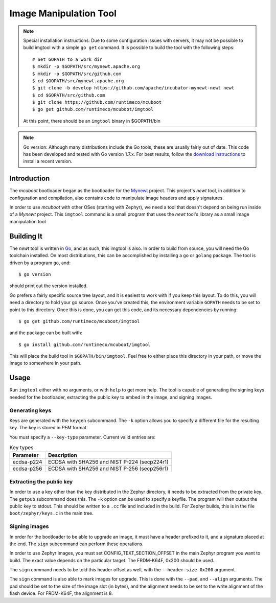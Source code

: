 Image Manipulation Tool
#######################

.. note:: Special installation instructions:
   Due to some configuration issues with servers, it may not be
   possible to build imgtool with a simple ``go get`` command.  It is
   possible to build the tool with the following steps::

       # Set GOPATH to a work dir
       $ mkdir -p $GOPATH/src/mynewt.apache.org
       $ mkdir -p $GOPATH/src/github.com
       $ cd $GOPATH/src/mynewt.apache.org
       $ git clone -b develop https://github.com/apache/incubator-mynewt-newt newt
       $ cd $GOPATH/src/github.com
       $ git clone https://github.com/runtimeco/mcuboot
       $ go get github.com/runtimeco/mcuboot/imgtool

   At this point, there should be an ``imgtool`` binary in $GOPATH/bin

.. note:: Go version:
   Although many distributions include the Go tools, these are usually
   fairly out of date.  This code has been developed and tested with
   Go version 1.7.x.  For best results, follow the `download
   instructions`_ to install a recent version.

.. _download instructions: https://golang.org/dl/

Introduction
============

The *mcuboot* bootloader began as the bootloader for the Mynewt_
project.  This project's *newt* tool, in addition to configuration and
compilation, also contains code to manipulate image headers and apply
signatures.

.. _Mynewt: https://mynewt.apache.org/

In order to use *mcuboot* with other OSes (starting with Zephyr), we
need a tool that doesn't depend on being run inside of a *Mynewt*
project.  This ``imgtool`` command is a small program that uses the
*newt* tool's library as a small image manipulation tool

Building It
===========

The *newt* tool is written in Go_, and as such, this imgtool is also.
In order to build from source, you will need the Go toolchain
installed.  On most distributions, this can be accomplished by
installing a ``go`` or ``golang`` package.  The tool is driven by a
program ``go``, and::

    $ go version

.. _Go: https://golang.org/

should print out the version installed.

Go prefers a fairly specific source tree layout, and it is easiest to
work with if you keep this layout.  To do this, you will need a
directory to hold your go source.  Once you've created this, the
environment variable ``GOPATH`` needs to be set to point to this
directory.  Once this is done, you can get this code, and its
necessary dependencies by running::

    $ go get github.com/runtimeco/mcuboot/imgtool

and the package can be built with::

    $ go install github.com/runtimeco/mcuboot/imgtool

This will place the build tool in ``$GOPATH/bin/imgtool``.  Feel free
to either place this directory in your path, or move the image to
somewhere in your path.

Usage
=====

Run ``imgtool`` either with no arguments, or with ``help`` to get more
help.  The tool is capable of generating the signing keys needed for
the bootloader, extracting the public key to embed in the image, and
signing images.

Generating keys
---------------

Keys are generated with the ``keygen`` subcommand.  The ``-k`` option
allows you to specify a different file for the resulting key.  The key
is stored in *PEM* format.

You must specify a ``--key-type`` parameter.  Current valid entries
are:

.. list-table:: Key types
   :header-rows: 1

   * - Parameter
     - Description
   * - ecdsa-p224
     - ECDSA with SHA256 and NIST P-224 (secp224r1)
   * - ecdsa-p256
     - ECDSA with SHA256 and NIST P-256 (secp256r1)

Extracting the public key
-------------------------

In order to use a key other than the key distributed in the Zephyr
directory, it needs to be extracted from the private key.  The
``getpub`` subcommand does this.  The ``-k`` option can be used to
specify a keyfile.  The program will then output the public key to
stdout.  This should be written to a ``.cc`` file and included in the
build.  For Zephyr builds, this is in the file ``boot/zephyr/keys.c``
in the main tree.

Signing images
--------------

In order for the bootloader to be able to upgrade an image, it must
have a header prefixed to it, and a signature placed at the end.  The
``sign`` subcommand can perform these operations.

In order to use Zephyr images, you must set CONFIG_TEXT_SECTION_OFFSET
in the main Zephyr program you want to build.  The exact value depends
on the particular target.  The FRDM-K64F, 0x200 should be used.

The ``sign`` command needs to be told this header offset as well, with
the ``--header-size 0x200`` argument.

The ``sign`` command is also able to mark images for upgrade.  This is
done with the ``--pad``, and ``--align`` arguments.  The pad should be
set to the size of the image slot (in bytes), and the alignment needs
to be set to the write alignment of the flash device.  For FRDM-K64F,
the alignment is 8.
